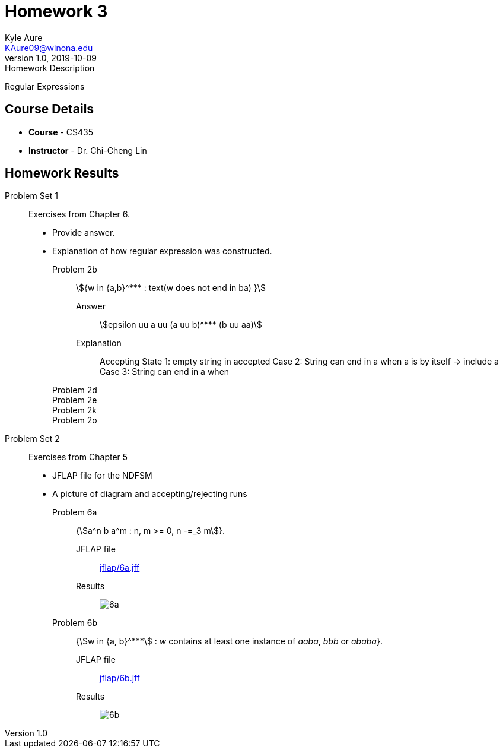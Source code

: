 = Homework 3
Kyle Aure <KAure09@winona.edu>
v1.0, 2019-10-09
:RepoURL: https://github.com/KyleAure/WSURochester
:AuthorURL: https://github.com/KyleAure
:DirURL: {RepoURL}/CS435
:stem: asciimath

.Homework Description
****
Regular Expressions
****

== Course Details
* **Course** - CS435
* **Instructor** - Dr. Chi-Cheng Lin

== Homework Results

Problem Set 1::
Exercises from Chapter 6.
- Provide answer.
- Explanation of how regular expression was constructed.

Problem 2b:::
asciimath:[{w in {a,b}^*** : text(w does not end in ba) }]

Answer::::
asciimath:[epsilon uu a uu (a uu b)^*** (b uu aa)]

Explanation::::
Accepting State 1: empty string in accepted
Case 2: String can end in a when a is by itself -> include a
Case 3: String can end in a when 

Problem 2d:::

Problem 2e:::

Problem 2k:::

Problem 2o:::


Problem Set 2::
Exercises from Chapter 5
- JFLAP file for the NDFSM
- A picture of diagram and accepting/rejecting runs

Problem 6a:::
{asciimath:[a^n b a^m : n, m >= 0, n -=_3 m]}.

JFLAP file:::: 
link:jflap/6a.jff[]

Results::::
image:img/6a.png[]

Problem 6b:::
{asciimath:[w in {a, b}^***] : _w_ contains at least one instance of _aaba_, _bbb_ or _ababa_}.

JFLAP file:::: 
link:jflap/6b.jff[]

Results::::
image:img/6b.png[]